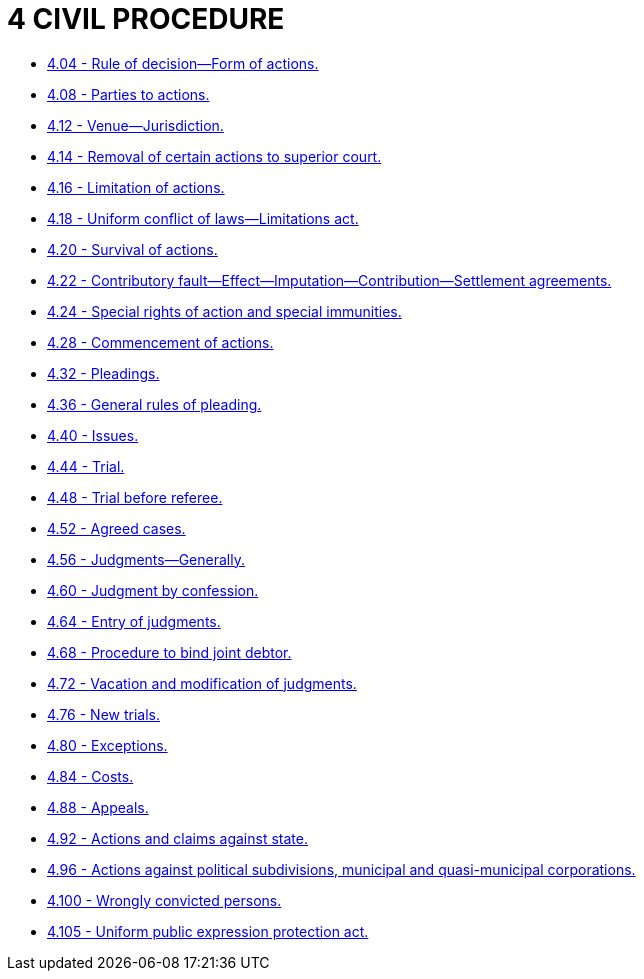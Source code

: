 = 4 CIVIL PROCEDURE

* link:4.004_rule_of_decision—form_of_actions.adoc[4.04 - Rule of decision—Form of actions.]
* link:4.008_parties_to_actions.adoc[4.08 - Parties to actions.]
* link:4.012_venue—jurisdiction.adoc[4.12 - Venue—Jurisdiction.]
* link:4.014_removal_of_certain_actions_to_superior_court.adoc[4.14 - Removal of certain actions to superior court.]
* link:4.016_limitation_of_actions.adoc[4.16 - Limitation of actions.]
* link:4.018_uniform_conflict_of_laws—limitations_act.adoc[4.18 - Uniform conflict of laws—Limitations act.]
* link:4.020_survival_of_actions.adoc[4.20 - Survival of actions.]
* link:4.022_contributory_fault—effect—imputation—contribution—settlement_agreements.adoc[4.22 - Contributory fault—Effect—Imputation—Contribution—Settlement agreements.]
* link:4.024_special_rights_of_action_and_special_immunities.adoc[4.24 - Special rights of action and special immunities.]
* link:4.028_commencement_of_actions.adoc[4.28 - Commencement of actions.]
* link:4.032_pleadings.adoc[4.32 - Pleadings.]
* link:4.036_general_rules_of_pleading.adoc[4.36 - General rules of pleading.]
* link:4.040_issues.adoc[4.40 - Issues.]
* link:4.044_trial.adoc[4.44 - Trial.]
* link:4.048_trial_before_referee.adoc[4.48 - Trial before referee.]
* link:4.052_agreed_cases.adoc[4.52 - Agreed cases.]
* link:4.056_judgments—generally.adoc[4.56 - Judgments—Generally.]
* link:4.060_judgment_by_confession.adoc[4.60 - Judgment by confession.]
* link:4.064_entry_of_judgments.adoc[4.64 - Entry of judgments.]
* link:4.068_procedure_to_bind_joint_debtor.adoc[4.68 - Procedure to bind joint debtor.]
* link:4.072_vacation_and_modification_of_judgments.adoc[4.72 - Vacation and modification of judgments.]
* link:4.076_new_trials.adoc[4.76 - New trials.]
* link:4.080_exceptions.adoc[4.80 - Exceptions.]
* link:4.084_costs.adoc[4.84 - Costs.]
* link:4.088_appeals.adoc[4.88 - Appeals.]
* link:4.092_actions_and_claims_against_state.adoc[4.92 - Actions and claims against state.]
* link:4.096_actions_against_political_subdivisions_municipal_and_quasi-municipal_corporations.adoc[4.96 - Actions against political subdivisions, municipal and quasi-municipal corporations.]
* link:4.100_wrongly_convicted_persons.adoc[4.100 - Wrongly convicted persons.]
* link:4.105_uniform_public_expression_protection_act.adoc[4.105 - Uniform public expression protection act.]
